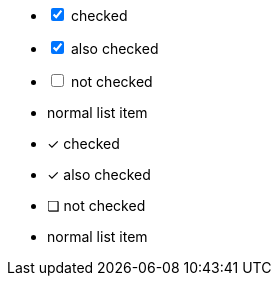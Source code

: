 // .checklist-interactive
[options="interactive"]
- [*] checked
- [x] also checked
- [ ] not checked
-     normal list item

// .checklist-icons-font
:icons: font
- [*] checked
- [x] also checked
- [ ] not checked
-     normal list item
